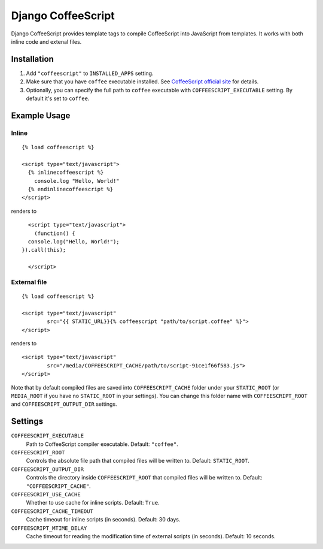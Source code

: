 Django CoffeeScript
===================

Django CoffeeScript provides template tags to compile CoffeeScript into JavaScript from templates.
It works with both inline code and extenal files.

Installation
************

1. Add ``"coffeescript"`` to ``INSTALLED_APPS`` setting.
2. Make sure that you have ``coffee`` executable installed. See
   `CoffeeScript official site <http://jashkenas.github.com/coffee-script/>`_ for details.
3. Optionally, you can specify the full path to ``coffee`` executable with ``COFFEESCRIPT_EXECUTABLE`` setting.
   By default it's set to ``coffee``.

Example Usage
*************

Inline
------

::

    {% load coffeescript %}

    <script type="text/javascript">
      {% inlinecoffeescript %}
        console.log "Hello, World!"
      {% endinlinecoffeescript %}
    </script>

renders to

::

      <script type="text/javascript">
        (function() {
      console.log("Hello, World!");
    }).call(this);

      </script>

External file
-------------

::

    {% load coffeescript %}

    <script type="text/javascript"
            src="{{ STATIC_URL}}{% coffeescript "path/to/script.coffee" %}">
    </script>

renders to

::

    <script type="text/javascript"
            src="/media/COFFEESCRIPT_CACHE/path/to/script-91ce1f66f583.js">
    </script>

Note that by default compiled files are saved into ``COFFEESCRIPT_CACHE`` folder under your ``STATIC_ROOT`` (or ``MEDIA_ROOT`` if you have no ``STATIC_ROOT`` in your settings).
You can change this folder name with ``COFFEESCRIPT_ROOT`` and ``COFFEESCRIPT_OUTPUT_DIR`` settings.


Settings
********

``COFFEESCRIPT_EXECUTABLE``
    Path to CoffeeScript compiler executable. Default: ``"coffee"``.

``COFFEESCRIPT_ROOT``
    Controls the absolute file path that compiled files will be written to. Default: ``STATIC_ROOT``.

``COFFEESCRIPT_OUTPUT_DIR``
    Controls the directory inside ``COFFEESCRIPT_ROOT`` that compiled files will be written to. Default: ``"COFFEESCRIPT_CACHE"``.

``COFFEESCRIPT_USE_CACHE``
    Whether to use cache for inline scripts. Default: ``True``.

``COFFEESCRIPT_CACHE_TIMEOUT``
    Cache timeout for inline scripts (in seconds). Default: 30 days.

``COFFEESCRIPT_MTIME_DELAY``
    Cache timeout for reading the modification time of external scripts (in seconds). Default: 10 seconds.
